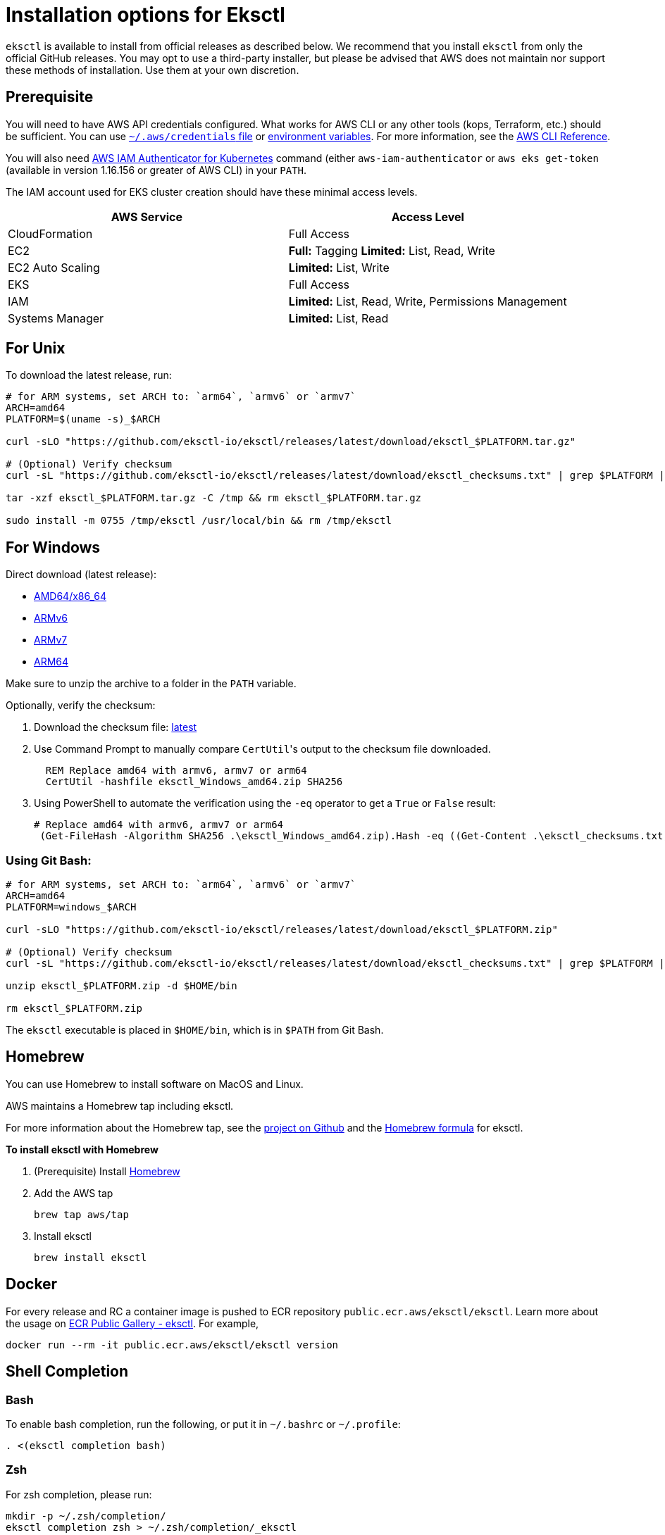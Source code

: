 [#installation]
= Installation options for Eksctl
:info_doctype: chapter

`eksctl` is available to install from official releases as described below. We recommend that you install `eksctl` from only the official GitHub releases. You may opt to use a third-party installer, but please be advised that AWS does not maintain nor support these methods of installation. Use them at your own discretion.

== Prerequisite

You will need to have AWS API credentials configured. What works for AWS CLI or any other tools (kops, Terraform, etc.) should be sufficient. You can use link:cli/latest/userguide/cli-config-files.html[`~/.aws/credentials` file,type="documentation"]
or link:cli/latest/userguide/cli-environment.html[environment variables,type="documentation"]. For more information, see the link:cli/latest/userguide/cli-environment.html[AWS CLI Reference,type="documentation"].

You will also need https://github.com/kubernetes-sigs/aws-iam-authenticator[AWS IAM Authenticator for Kubernetes] command (either `aws-iam-authenticator` or `aws eks get-token` (available in version 1.16.156 or greater of AWS CLI) in your `PATH`.

The IAM account used for EKS cluster creation should have these minimal access levels.

|===
| AWS Service | Access Level

| CloudFormation
| Full Access

| EC2
| *Full:* Tagging *Limited:* List, Read, Write

| EC2 Auto Scaling
| *Limited:* List, Write

| EKS
| Full Access

| IAM
| *Limited:* List, Read, Write, Permissions Management

| Systems Manager
| *Limited:* List, Read
|===


== For Unix

To download the latest release, run:

[,sh]
----
# for ARM systems, set ARCH to: `arm64`, `armv6` or `armv7`
ARCH=amd64
PLATFORM=$(uname -s)_$ARCH

curl -sLO "https://github.com/eksctl-io/eksctl/releases/latest/download/eksctl_$PLATFORM.tar.gz"

# (Optional) Verify checksum
curl -sL "https://github.com/eksctl-io/eksctl/releases/latest/download/eksctl_checksums.txt" | grep $PLATFORM | sha256sum --check

tar -xzf eksctl_$PLATFORM.tar.gz -C /tmp && rm eksctl_$PLATFORM.tar.gz

sudo install -m 0755 /tmp/eksctl /usr/local/bin && rm /tmp/eksctl
----

== For Windows

Direct download (latest release): 

- https://github.com/eksctl-io/eksctl/releases/latest/download/eksctl_windows_amd64.zip[AMD64/x86_64] 
- https://github.com/eksctl-io/eksctl/releases/latest/download/eksctl_windows_armv6.zip[ARMv6] 
- https://github.com/eksctl-io/eksctl/releases/latest/download/eksctl_windows_armv7.zip[ARMv7] 
- https://github.com/eksctl-io/eksctl/releases/latest/download/eksctl_windows_arm64.zip[ARM64]

Make sure to unzip the archive to a folder in the `PATH` variable.

Optionally, verify the checksum:

. Download the checksum file: https://github.com/eksctl-io/eksctl/releases/latest/download/eksctl_checksums.txt[latest]
. Use Command Prompt to manually compare ``CertUtil``'s output to the checksum file downloaded.
+
[,cmd]
----
  REM Replace amd64 with armv6, armv7 or arm64
  CertUtil -hashfile eksctl_Windows_amd64.zip SHA256
----

. Using PowerShell to automate the verification using the `-eq` operator to get a `True` or `False` result:
+
[,pwsh]
----
# Replace amd64 with armv6, armv7 or arm64
 (Get-FileHash -Algorithm SHA256 .\eksctl_Windows_amd64.zip).Hash -eq ((Get-Content .\eksctl_checksums.txt) -match 'eksctl_Windows_amd64.zip' -split ' ')[0]
----


=== Using Git Bash:

[,sh]
----
# for ARM systems, set ARCH to: `arm64`, `armv6` or `armv7`
ARCH=amd64
PLATFORM=windows_$ARCH

curl -sLO "https://github.com/eksctl-io/eksctl/releases/latest/download/eksctl_$PLATFORM.zip"

# (Optional) Verify checksum
curl -sL "https://github.com/eksctl-io/eksctl/releases/latest/download/eksctl_checksums.txt" | grep $PLATFORM | sha256sum --check

unzip eksctl_$PLATFORM.zip -d $HOME/bin

rm eksctl_$PLATFORM.zip
----

The `eksctl` executable is placed in `$HOME/bin`, which is in `$PATH` from Git Bash.

== Homebrew

You can use Homebrew to install software on MacOS and Linux. 

AWS maintains a Homebrew tap including eksctl. 

For more information about the Homebrew tap, see the https://github.com/aws/homebrew-tap[project on Github] and the https://github.com/aws/homebrew-tap/blob/master/Formula/eksctl.rb[Homebrew formula] for eksctl. 

**To install eksctl with Homebrew**

. (Prerequisite) Install https://brew.sh/[Homebrew]
. Add the AWS tap
+
[source,cli]
----
brew tap aws/tap
----
. Install eksctl
+
[source,cli]
----
brew install eksctl
----


== Docker

For every release and RC a container image is pushed to ECR repository `public.ecr.aws/eksctl/eksctl`. Learn more about the usage on https://gallery.ecr.aws/eksctl/eksctl[ECR Public Gallery - eksctl]. For example,

[,bash]
----
docker run --rm -it public.ecr.aws/eksctl/eksctl version
----

== Shell Completion


=== Bash

To enable bash completion, run the following, or put it in `~/.bashrc` or `~/.profile`:

[source,cli]
----
. <(eksctl completion bash)
----


=== Zsh

For zsh completion, please run:

[source,cli]
----
mkdir -p ~/.zsh/completion/
eksctl completion zsh > ~/.zsh/completion/_eksctl
----

and put the following in `~/.zshrc`:

[source,cli]
----
fpath=($fpath ~/.zsh/completion)
----

Note if you're not running a distribution like oh-my-zsh you may first have to enable autocompletion (and put in `~/.zshrc` to make it persistent):

[source,cli]
----
autoload -U compinit
compinit
----


=== Fish

The below commands can be used for fish auto completion:

[source,cli]
----
mkdir -p ~/.config/fish/completions
eksctl completion fish > ~/.config/fish/completions/eksctl.fish
----

=== Powershell

The below command can be referred for setting it up. Please note that the path might be different depending on your
system settings.

[source,cli]
----
eksctl completion powershell > C:\Users\Documents\WindowsPowerShell\Scripts\eksctl.ps1
----

== Updates

IMPORTANT: If you install eksctl by directly downloading it (not using a package manager) you need to manually update it. 


